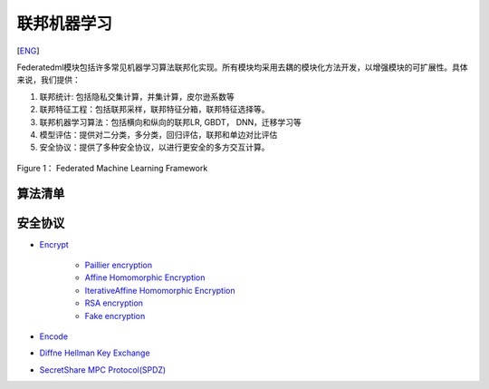 联邦机器学习
============
[`ENG`_]

.. _ENG: README.rst

Federatedml模块包括许多常见机器学习算法联邦化实现。所有模块均采用去耦的模块化方法开发，以增强模块的可扩展性。具体来说，我们提供：

1. 联邦统计: 包括隐私交集计算，并集计算，皮尔逊系数等

2. 联邦特征工程：包括联邦采样，联邦特征分箱，联邦特征选择等。

3. 联邦机器学习算法：包括横向和纵向的联邦LR, GBDT， DNN，迁移学习等

4. 模型评估：提供对二分类，多分类，回归评估，联邦和单边对比评估

5. 安全协议：提供了多种安全协议，以进行更安全的多方交互计算。

.. figure:: ../doc/images/federatedml_structure.png
   :align: center
   :width: 800
   :alt: 联邦学习结构

   Figure 1： Federated Machine Learning Framework


算法清单
--------

.. list-table:: 算法清单
   :widths: 10 10 40 10 10 10 10
   :header-rows: 1

   * - 算法
     - 模块名
     - 描述
     - 数据输入
     - 数据输出
     - 模型输入
     - 模型输出

   * - Reader
     - Reader
     - 当输入数据的存储引擎当前计算引擎不支持时，会自动转存到FATE集群适配计算引擎的组件输出存储引擎
     - 用户原始存储数据
     - 转换后原始数据
     -
     -

   * - `DataIO`_
     - DataIO
     - 该组件将原始数据转换为Instance对象。
     - Table，值为原始数据
     - 转换后的数据表，值为在 : `federatedml/feature/instance.py` 中定义的Data Instance的实例
     -
     - DataIO模型

   * - `Intersect`_
     - Intersection
     - 计算两方的相交数据集，而不会泄漏任何差异数据集的信息。主要用于纵向任务。
     - Table
     - 两方Table中相交的部分
     -
     - Intersect模型

   * - `Federated Sampling`_
     - FederatedSample
     - 对数据进行联邦采样，使得数据分布在各方之间变得平衡。这一模块同时支持单机和集群版本。
     - Table
     - 采样后的数据，同时支持随机采样和分层采样
     -
     -

   * - `Feature Scale`_
     - FeatureScale
     - 特征归一化和标准化。
     - Table，其值为instance
     - 转换后的Table
     - 变换系数，例如最小值/最大值，平均值/标准差
     -

   * - `Hetero Feature Binning`_
     - Hetero Feature Binning
     - 使用分箱的输入数据，计算每个列的iv和woe，并根据合并后的信息转换数据。
     - Table，在guest中有标签y，在host中没有标签y
     - 转换后的Table
     -
     - 每列的iv/woe，分裂点，事件计数，非事件计数等
   
   * - `OneHot Encoder`_
     - OneHotEncoder
     - 将一列转换为One-Hot格式。
     - Table, 值为Instance
     - 转换了带有新列名的Table
     -
     - 原始列名和特征值到新列名的映射
    
   * - `Hetero Feature Selection`_
     - HeteroFeatureSelection
     - 提供多种类型的filter。每个filter都可以根据用户配置选择列。
     - Table, 值为Instance
     - 转换的Table具有新的header和已过滤的数据实例
     - 模型输入如果使用iv filters，则需要hetero_binning模型
     - 每列是否留下
   
   * - `Union`_
     - Union
     - 将多个数据表合并成一个。
     - Tables
     - 多个Tables合并后的Table
     -
     -

   * - `Hetero-LR`_
     - HeteroLR
     - 通过多方构建纵向逻辑回归模块。
     - Table, 值为Instance
     - 
     -
     - Logistic回归模型，由模型本身和模型参数组成
   
   * - `Local Baseline`_
     - LocalBaseline
     - 使用本地数据运行sklearn Logistic回归模型。
     - Table, 值为Instance
     - 
     -
     -
   
   * - `Hetero-LinR`_
     - HeteroLinR
     - 通过多方建立纵向线性回归模块。
     - Table, 值为Instance
     - 
     -
     - 线性回归模型，由模型本身和模型参数组成
   
   * - `Hetero-Poisson`_
     - HeteroPoisson
     - 通过多方构建纵向泊松回归模块。
     - Table, 值为Instance
     - 
     -
     - 泊松回归模型，由模型本身和模型参数组成
   
   * - `Homo-LR`_
     - HomoLR
     - 通过多方构建横向逻辑回归模块。
     - Table, 值为Instance
     -
     -
     - Logistic回归模型，由模型本身和模型参数组成
   
   * - `Homo-NN`_
     - HomoNN
     - 通过多方构建横向神经网络模块。
     - Table, 值为Instance
     - 
     -
     - 神经网络模型，由模型本身和模型参数组成
    
   * - `Hetero Secure Boosting`_
     - HeteroSecureBoost
     - 通过多方构建纵向Secure Boost模块。
     - Table，值为Instance
     - 
     -
     - SecureBoost模型，由模型本身和模型参数组成
    
   * - `Evaluation`_
     - Evaluation
     - 为用户输出模型评估指标。
     - Table(s), 值为Instance
     -
     -
     -

   * - `Hetero Pearson`_
     - HeteroPearson
     - 计算来自不同方的特征的Pearson相关系数。
     - Table, 值为Instance
     - 
     -
     -
    
   * - `Hetero-NN`_
     - HeteroNN
     - 构建纵向神经网络模块。
     - Table, 值为Instance
     - 
     -
     - 纵向神经网络模型
    
   * - `Homo Secure Boosting`_
     - HomoSecureBoost
     - 通过多方构建横向Secure Boost模块
     - Table, 值为Instance
     - 
     - 
     - SecureBoost模型，由模型本身和模型参数组成

   * - `Homo OneHot Encoder`_
     - 横向
     - OneHotEncoder
     - 将一列转换为One-Hot格式。
     - Table, 值为Instance
     - 转换了带有新列名的Table
     -
     - 原始列名和特征值到新列名的映射

   * - `Data Split`_
     - 数据切分
     - 将输入数据集按用户自定义比例或样本量切分为3份子数据集
     - Table, 值为Instance
     - 3 Tables
     -
     -

   * - `Column Expand`_
     -
     - 对原始Table添加任意列数的任意数值
     - Table, 值为原始数据
     - 转换后带有新数列与列名的Table
     -
     - Column Expand模型

.. _DataIO: util/README.rst
.. _Intersect: statistic/intersect/README.rst
.. _Federated Sampling: feature/README.rst
.. _Feature Scale: feature/README.rst
.. _Hetero Feature Binning: feature/README.rst
.. _OneHot Encoder: feature/README.rst
.. _Hetero Feature Selection: feature/README.rst
.. _Union: statistic/union/README.rst
.. _Hetero-LR: linear_model/logistic_regression/README.rst
.. _Local Baseline: local_baseline/README.rst
.. _Hetero-LinR: linear_model/linear_regression/README.rst
.. _Hetero-Poisson: linear_model/poisson_regression/README.rst
.. _Homo-LR: linear_model/logistic_regression/README.rst
.. _Homo-NN: nn/homo_nn/README.rst
.. _Hetero Secure Boosting: tree/README.rst
.. _Evaluation: evaluation/README.rst
.. _Hetero Pearson: statistic/correlation/README.rst
.. _Hetero-NN: nn/hetero_nn/README.rst
.. _Homo Secure Boosting: tree/README.rst
.. _Data Split: model_selection/data_split/README.rst
.. _Homo OneHot Encoder: feature/README.rst
.. _Column Expand: feature/README.rst


安全协议
---------


* `Encrypt`_

   - `Paillier encryption`_
   - `Affine Homomorphic Encryption`_
   - `IterativeAffine Homomorphic Encryption`_
   - `RSA encryption`_
   - `Fake encryption`_

* `Encode`_

* `Diffne Hellman Key Exchange`_

* `SecretShare MPC Protocol(SPDZ)`_


.. _Encrypt: secureprotol/README.rst#encrypt
.. _Paillier encryption: secureprotol/README.rst#paillier-encryption
.. _Affine Homomorphic Encryption: secureprotol/README.rst#affine-homomorphic-encryption
.. _IterativeAffine Homomorphic Encryption: secureprotol/README.rst#iterativeaffine-homomorphic-encryption
.. _RSA encryption: secureprotol/README.rst#rst-encryption
.. _Fake encryption: secureprotol/README.rst#fake-encryption
.. _Encode: secureprotol/README.rst#encode
.. _Diffne Hellman Key Exchange: secureprotol/README.rst#diffne-hellman-key-exchange
.. _SecretShare MPC Protocol(SPDZ): secureprotol/README.rst#secretshare-mpc-protocol-spdz



